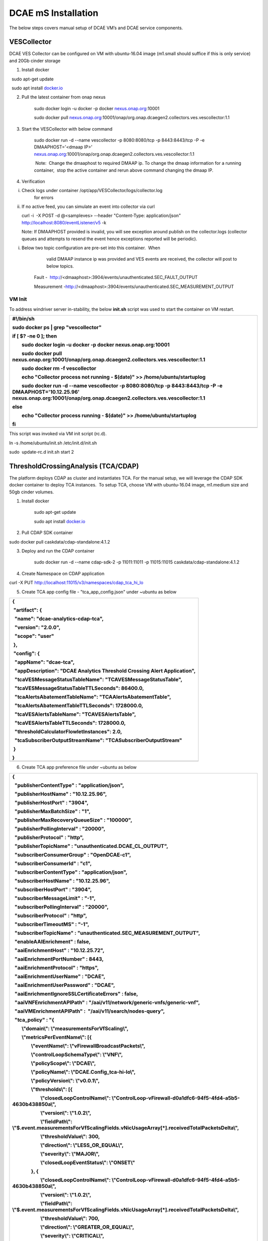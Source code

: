 DCAE mS Installation
====================

The below steps covers manual setup of DCAE VM’s and DCAE service
components.

VESCollector
------------

 

DCAE VES Collector can be configured on VM with ubuntu-16.04 image
(m1.small should suffice if this is only service) and 20Gb cinder
storage

1. Install docker

  sudo apt-get update

  sudo apt install `docker.io <http://docker.io/>`__

2. Pull the latest container from onap nexus

    sudo docker login -u docker -p docker
    `nexus.onap.org <http://nexus.onap.org/>`__:10001

    sudo docker pull
    `nexus.onap.org <http://nexus.onap.org/>`__:10001/onap/org.onap.dcaegen2.collectors.ves.vescollector:1.1

3. Start the VESCollector with below command

    sudo docker run -d --name vescollector -p 8080:8080/tcp -p
    8443:8443/tcp -P -e DMAAPHOST='<dmaap IP>'
    `nexus.onap.org <http://nexus.onap.org/>`__:10001/onap/org.onap.dcaegen2.collectors.ves.vescollector:1.1

     Note:  Change the dmaaphost to required DMAAP ip. To change the
    dmaap information for a running container,  stop the active
    container and rerun above command changing the dmaap IP.

4. Verification

i.  Check logs under container /opt/app/VESCollector/logs/collector.log
        for errors

ii. If no active feed, you can simulate an event into collector via curl

    curl -i  -X POST -d @<sampleves> --header "Content-Type:
    application/json" http://localhost:8080/eventListener/v5 -k

    Note: If DMAAPHOST provided is invalid, you will see exception
    around publish on the collector.logs (collector queues and attempts
    to resend the event hence exceptions reported will be periodic). 

i. Below two topic configuration are pre-set into this container.  When
       valid DMAAP instance ip was provided and VES events are received,
       the collector will post to below topics.

    Fault -
     http://<dmaaphost>:3904/events/unauthenticated.SEC\_FAULT\_OUTPUT

    Measurement
    -http://<dmaaphost>:3904/events/unauthenticated.SEC\_MEASUREMENT\_OUTPUT

VM Init
~~~~~~

To address windriver server in-stability, the below **init.sh** script
was used to start the container on VM restart.  

+----------------------------------------------------------------------------------------------------------------------------------------------------------------------------------------------+
| #!/bin/sh                                                                                                                                                                                    |
|                                                                                                                                                                                              |
| sudo docker ps \| grep "vescollector"                                                                                                                                                        |
|                                                                                                                                                                                              |
| if [ $? -ne 0 ]; then                                                                                                                                                                        |
|                                                                                                                                                                                              |
|         sudo docker login -u docker -p docker nexus.onap.org:10001                                                                                                                           |
|                                                                                                                                                                                              |
|         sudo docker pull nexus.onap.org:10001/onap/org.onap.dcaegen2.collectors.ves.vescollector:1.1                                                                                         |
|                                                                                                                                                                                              |
|         sudo docker rm -f vescollector                                                                                                                                                       |
|                                                                                                                                                                                              |
|         echo "Collector process not running - $(date)" >> /home/ubuntu/startuplog                                                                                                            |
|                                                                                                                                                                                              |
|         sudo docker run -d --name vescollector -p 8080:8080/tcp -p 8443:8443/tcp -P -e DMAAPHOST='10.12.25.96' nexus.onap.org:10001/onap/org.onap.dcaegen2.collectors.ves.vescollector:1.1   |
|                                                                                                                                                                                              |
| else                                                                                                                                                                                         |
|                                                                                                                                                                                              |
|         echo "Collector process running - $(date)" >> /home/ubuntu/startuplog                                                                                                                |
|                                                                                                                                                                                              |
| fi                                                                                                                                                                                           |
+==============================================================================================================================================================================================+
+----------------------------------------------------------------------------------------------------------------------------------------------------------------------------------------------+

This script was invoked via VM init script (rc.d).

ln -s /home/ubuntu/init.sh /etc/init.d/init.sh

sudo  update-rc.d init.sh start 2

 

ThresholdCrossingAnalysis (TCA/CDAP)
------------------------------------

The platform deploys CDAP as cluster and instantiates TCA. For the
manual setup, we will leverage the CDAP SDK docker container to deploy
TCA instances.  To setup TCA, choose VM with ubuntu-16.04 image,
m1.medium size and 50gb cinder volumes.

1. Install docker

     sudo apt-get update

     sudo apt install `docker.io <http://docker.io/>`__

2. Pull CDAP SDK container

sudo docker pull caskdata/cdap-standalone:4.1.2

3. Deploy and run the CDAP container

    sudo docker run -d --name cdap-sdk-2 -p 11011:11011 -p 11015:11015
    caskdata/cdap-standalone:4.1.2

4. Create Namespace on CDAP application

curl -X PUT http://localhost:11015/v3/namespaces/cdap_tca_hi_lo

5. Create TCA app config file - "tca\_app\_config.json" under ~ubuntu as
   below

+------------------------------------------------------------------------------+
| {                                                                            |
|                                                                              |
|  "artifact": {                                                               |
|                                                                              |
|   "name": "dcae-analytics-cdap-tca",                                         |
|                                                                              |
|   "version": "2.0.0",                                                        |
|                                                                              |
|   "scope": "user"                                                            |
|                                                                              |
|  },                                                                          |
|                                                                              |
|  "config": {                                                                 |
|                                                                              |
|   "appName": "dcae-tca",                                                     |
|                                                                              |
|   "appDescription": "DCAE Analytics Threshold Crossing Alert Application",   |
|                                                                              |
|   "tcaVESMessageStatusTableName": "TCAVESMessageStatusTable",                |
|                                                                              |
|   "tcaVESMessageStatusTableTTLSeconds": 86400.0,                             |
|                                                                              |
|   "tcaAlertsAbatementTableName": "TCAAlertsAbatementTable",                  |
|                                                                              |
|   "tcaAlertsAbatementTableTTLSeconds": 1728000.0,                            |
|                                                                              |
|   "tcaVESAlertsTableName": "TCAVESAlertsTable",                              |
|                                                                              |
|   "tcaVESAlertsTableTTLSeconds": 1728000.0,                                  |
|                                                                              |
|   "thresholdCalculatorFlowletInstances": 2.0,                                |
|                                                                              |
|   "tcaSubscriberOutputStreamName": "TCASubscriberOutputStream"               |
|                                                                              |
|  }                                                                           |
|                                                                              |
| }                                                                            |
+==============================================================================+
+------------------------------------------------------------------------------+

6. Create TCA app preference file under ~ubuntu as below

+--------------------------------------------------------------------------------------------------------------------------------------------+
| {                                                                                                                                          |
|                                                                                                                                            |
|   "publisherContentType" : "application/json",                                                                                             |
|                                                                                                                                            |
|   "publisherHostName" : "10.12.25.96",                                                                                                     |
|                                                                                                                                            |
|   "publisherHostPort" : "3904",                                                                                                            |
|                                                                                                                                            |
|   "publisherMaxBatchSize" : "1",                                                                                                           |
|                                                                                                                                            |
|   "publisherMaxRecoveryQueueSize" : "100000",                                                                                              |
|                                                                                                                                            |
|   "publisherPollingInterval" : "20000",                                                                                                    |
|                                                                                                                                            |
|   "publisherProtocol" : "http",                                                                                                            |
|                                                                                                                                            |
|   "publisherTopicName" : "unauthenticated.DCAE\_CL\_OUTPUT",                                                                               |
|                                                                                                                                            |
|   "subscriberConsumerGroup" : "OpenDCAE-c1",                                                                                               |
|                                                                                                                                            |
|   "subscriberConsumerId" : "c1",                                                                                                           |
|                                                                                                                                            |
|   "subscriberContentType" : "application/json",                                                                                            |
|                                                                                                                                            |
|   "subscriberHostName" : "10.12.25.96",                                                                                                    |
|                                                                                                                                            |
|   "subscriberHostPort" : "3904",                                                                                                           |
|                                                                                                                                            |
|   "subscriberMessageLimit" : "-1",                                                                                                         |
|                                                                                                                                            |
|   "subscriberPollingInterval" : "20000",                                                                                                   |
|                                                                                                                                            |
|   "subscriberProtocol" : "http",                                                                                                           |
|                                                                                                                                            |
|   "subscriberTimeoutMS" : "-1",                                                                                                            |
|                                                                                                                                            |
|   "subscriberTopicName" : "unauthenticated.SEC\_MEASUREMENT\_OUTPUT",                                                                      |
|                                                                                                                                            |
|   "enableAAIEnrichment" : false,                                                                                                           |
|                                                                                                                                            |
|   "aaiEnrichmentHost" : "10.12.25.72",                                                                                                     |
|                                                                                                                                            |
|   "aaiEnrichmentPortNumber" : 8443,                                                                                                        |
|                                                                                                                                            |
|   "aaiEnrichmentProtocol" : "https",                                                                                                       |
|                                                                                                                                            |
|   "aaiEnrichmentUserName" : "DCAE",                                                                                                        |
|                                                                                                                                            |
|   "aaiEnrichmentUserPassword" : "DCAE",                                                                                                    |
|                                                                                                                                            |
|   "aaiEnrichmentIgnoreSSLCertificateErrors" : false,                                                                                       |
|                                                                                                                                            |
|   "aaiVNFEnrichmentAPIPath" : "/aai/v11/network/generic-vnfs/generic-vnf",                                                                 |
|                                                                                                                                            |
|   "aaiVMEnrichmentAPIPath" :  "/aai/v11/search/nodes-query",                                                                               |
|                                                                                                                                            |
|   "tca\_policy" : "{                                                                                                                       |
|                                                                                                                                            |
|         \\"domain\\": \\"measurementsForVfScaling\\",                                                                                      |
|                                                                                                                                            |
|         \\"metricsPerEventName\\": [{                                                                                                      |
|                                                                                                                                            |
|                 \\"eventName\\": \\"vFirewallBroadcastPackets\\",                                                                          |
|                                                                                                                                            |
|                 \\"controlLoopSchemaType\\": \\"VNF\\",                                                                                    |
|                                                                                                                                            |
|                 \\"policyScope\\": \\"DCAE\\",                                                                                             |
|                                                                                                                                            |
|                 \\"policyName\\": \\"DCAE.Config\_tca-hi-lo\\",                                                                            |
|                                                                                                                                            |
|                 \\"policyVersion\\": \\"v0.0.1\\",                                                                                         |
|                                                                                                                                            |
|                 \\"thresholds\\": [{                                                                                                       |
|                                                                                                                                            |
|                         \\"closedLoopControlName\\": \\"ControlLoop-vFirewall-d0a1dfc6-94f5-4fd4-a5b5-4630b438850a\\",                     |
|                                                                                                                                            |
|                         \\"version\\": \\"1.0.2\\",                                                                                        |
|                                                                                                                                            |
|                         \\"fieldPath\\": \\"$.event.measurementsForVfScalingFields.vNicUsageArray[\*].receivedTotalPacketsDelta\\",        |
|                                                                                                                                            |
|                         \\"thresholdValue\\": 300,                                                                                         |
|                                                                                                                                            |
|                         \\"direction\\": \\"LESS\_OR\_EQUAL\\",                                                                            |
|                                                                                                                                            |
|                         \\"severity\\": \\"MAJOR\\",                                                                                       |
|                                                                                                                                            |
|                         \\"closedLoopEventStatus\\": \\"ONSET\\"                                                                           |
|                                                                                                                                            |
|                 }, {                                                                                                                       |
|                                                                                                                                            |
|                         \\"closedLoopControlName\\": \\"ControlLoop-vFirewall-d0a1dfc6-94f5-4fd4-a5b5-4630b438850a\\",                     |
|                                                                                                                                            |
|                         \\"version\\": \\"1.0.2\\",                                                                                        |
|                                                                                                                                            |
|                         \\"fieldPath\\": \\"$.event.measurementsForVfScalingFields.vNicUsageArray[\*].receivedTotalPacketsDelta\\",        |
|                                                                                                                                            |
|                         \\"thresholdValue\\": 700,                                                                                         |
|                                                                                                                                            |
|                         \\"direction\\": \\"GREATER\_OR\_EQUAL\\",                                                                         |
|                                                                                                                                            |
|                         \\"severity\\": \\"CRITICAL\\",                                                                                    |
|                                                                                                                                            |
|                         \\"closedLoopEventStatus\\": \\"ONSET\\"                                                                           |
|                                                                                                                                            |
|                 }]                                                                                                                         |
|                                                                                                                                            |
|         }, {                                                                                                                               |
|                                                                                                                                            |
|                 \\"eventName\\": \\"vLoadBalancer\\",                                                                                      |
|                                                                                                                                            |
|                 \\"controlLoopSchemaType\\": \\"VM\\",                                                                                     |
|                                                                                                                                            |
|                 \\"policyScope\\": \\"DCAE\\",                                                                                             |
|                                                                                                                                            |
|                 \\"policyName\\": \\"DCAE.Config\_tca-hi-lo\\",                                                                            |
|                                                                                                                                            |
|                 \\"policyVersion\\": \\"v0.0.1\\",                                                                                         |
|                                                                                                                                            |
|                 \\"thresholds\\": [{                                                                                                       |
|                                                                                                                                            |
|                         \\"closedLoopControlName\\": \\"ControlLoop-vDNS-6f37f56d-a87d-4b85-b6a9-cc953cf779b3\\",                          |
|                                                                                                                                            |
|                         \\"version\\": \\"1.0.2\\",                                                                                        |
|                                                                                                                                            |
|                         \\"fieldPath\\": \\"$.event.measurementsForVfScalingFields.vNicUsageArray[\*].receivedTotalPacketsDelta\\",        |
|                                                                                                                                            |
|                         \\"thresholdValue\\": 300,                                                                                         |
|                                                                                                                                            |
|                         \\"direction\\": \\"GREATER\_OR\_EQUAL\\",                                                                         |
|                                                                                                                                            |
|                         \\"severity\\": \\"CRITICAL\\",                                                                                    |
|                                                                                                                                            |
|                         \\"closedLoopEventStatus\\": \\"ONSET\\"                                                                           |
|                                                                                                                                            |
|                 }]                                                                                                                         |
|                                                                                                                                            |
|         }, {                                                                                                                               |
|                                                                                                                                            |
|                 \\"eventName\\": \\"Measurement\_vGMUX\\",                                                                                 |
|                                                                                                                                            |
|                 \\"controlLoopSchemaType\\": \\"VNF\\",                                                                                    |
|                                                                                                                                            |
|                 \\"policyScope\\": \\"DCAE\\",                                                                                             |
|                                                                                                                                            |
|                 \\"policyName\\": \\"DCAE.Config\_tca-hi-lo\\",                                                                            |
|                                                                                                                                            |
|                 \\"policyVersion\\": \\"v0.0.1\\",                                                                                         |
|                                                                                                                                            |
|                 \\"thresholds\\": [{                                                                                                       |
|                                                                                                                                            |
|                         \\"closedLoopControlName\\": \\"ControlLoop-vCPE-48f0c2c3-a172-4192-9ae3-052274181b6e\\",                          |
|                                                                                                                                            |
|                         \\"version\\": \\"1.0.2\\",                                                                                        |
|                                                                                                                                            |
|                         \\"fieldPath\\": \\"$.event.measurementsForVfScalingFields.additionalMeasurements[\*].arrayOfFields[0].value\\",   |
|                                                                                                                                            |
|                         \\"thresholdValue\\": 0,                                                                                           |
|                                                                                                                                            |
|                         \\"direction\\": \\"EQUAL\\",                                                                                      |
|                                                                                                                                            |
|                         \\"severity\\": \\"MAJOR\\",                                                                                       |
|                                                                                                                                            |
|                         \\"closedLoopEventStatus\\": \\"ABATED\\"                                                                          |
|                                                                                                                                            |
|                 }, {                                                                                                                       |
|                                                                                                                                            |
|                         \\"closedLoopControlName\\": \\"ControlLoop-vCPE-48f0c2c3-a172-4192-9ae3-052274181b6e\\",                          |
|                                                                                                                                            |
|                         \\"version\\": \\"1.0.2\\",                                                                                        |
|                                                                                                                                            |
|                         \\"fieldPath\\": \\"$.event.measurementsForVfScalingFields.additionalMeasurements[\*].arrayOfFields[0].value\\",   |
|                                                                                                                                            |
|                         \\"thresholdValue\\": 0,                                                                                           |
|                                                                                                                                            |
|                         \\"direction\\": \\"GREATER\\",                                                                                    |
|                                                                                                                                            |
|                         \\"severity\\": \\"CRITICAL\\",                                                                                    |
|                                                                                                                                            |
|                         \\"closedLoopEventStatus\\": \\"ONSET\\"                                                                           |
|                                                                                                                                            |
|                 }]                                                                                                                         |
|                                                                                                                                            |
|         }]                                                                                                                                 |
|                                                                                                                                            |
| }"                                                                                                                                         |
|                                                                                                                                            |
| }                                                                                                                                          |
+============================================================================================================================================+
+--------------------------------------------------------------------------------------------------------------------------------------------+

     Note: Dmaap configuration are specified on this file on
    publisherHostName and subscriberHostName. To be changed as
    required\*\*

7. Copy below script to CDAP server (this gets latest image from nexus
   and deploys TCA application) and execute it

+--------------------------------------------------------------------------------------------------------------------------------------------------+
| #!/bin/sh                                                                                                                                        |
|                                                                                                                                                  |
| TCA\_JAR=dcae-analytics-cdap-tca-2.0.0.jar                                                                                                       |
|                                                                                                                                                  |
| rm -f /home/ubuntu/$TCA\_JAR                                                                                                                     |
|                                                                                                                                                  |
| cd /home/ubuntu/                                                                                                                                 |
|                                                                                                                                                  |
| wget https://nexus.onap.org/service/local/repositories/staging/content/org/onap/dcaegen2/analytics/tca/dcae-analytics-cdap-tca/2.0.0/$TCA\_JAR   |
|                                                                                                                                                  |
| if [ $? -eq 0 ]; then                                                                                                                            |
|                                                                                                                                                  |
|         if [ -f /home/ubuntu/$TCA\_JAR ]; then                                                                                                   |
|                                                                                                                                                  |
|                 echo "Restarting TCA CDAP application using $TCA\_JAR artifact"                                                                  |
|                                                                                                                                                  |
|         else                                                                                                                                     |
|                                                                                                                                                  |
|                 echo "ERROR: $TCA\_JAR missing"                                                                                                  |
|                                                                                                                                                  |
|                 exit 1                                                                                                                           |
|                                                                                                                                                  |
|         fi                                                                                                                                       |
|                                                                                                                                                  |
| else                                                                                                                                             |
|                                                                                                                                                  |
|         echo "ERROR: $TCA\_JAR not found in nexus"                                                                                               |
|                                                                                                                                                  |
|         exit 1                                                                                                                                   |
|                                                                                                                                                  |
| fi                                                                                                                                               |
|                                                                                                                                                  |
| # stop programs                                                                                                                                  |
|                                                                                                                                                  |
| curl -X POST http://localhost:11015/v3/namespaces/cdap\_tca\_hi\_lo/apps/dcae-tca/workers/TCADMaaPMRPublisherWorker/stop                         |
|                                                                                                                                                  |
| curl -X POST http://localhost:11015/v3/namespaces/cdap\_tca\_hi\_lo/apps/dcae-tca/workers/TCADMaaPMRSubscriberWorker/stop                        |
|                                                                                                                                                  |
| curl -X POST http://localhost:11015/v3/namespaces/cdap\_tca\_hi\_lo/apps/dcae-tca/flows/TCAVESCollectorFlow/stop                                 |
|                                                                                                                                                  |
| # delete application                                                                                                                             |
|                                                                                                                                                  |
| curl -X DELETE http://localhost:11015/v3/namespaces/cdap\_tca\_hi\_lo/apps/dcae-tca                                                              |
|                                                                                                                                                  |
| # delete artifact                                                                                                                                |
|                                                                                                                                                  |
| curl -X DELETE http://localhost:11015/v3/namespaces/cdap\_tca\_hi\_lo/artifacts/dcae-analytics-cdap-tca/versions/2.0.0                           |
|                                                                                                                                                  |
| # load artifact                                                                                                                                  |
|                                                                                                                                                  |
| curl -X POST --data-binary @/home/ubuntu/$TCA\_JAR http://localhost:11015/v3/namespaces/cdap\_tca\_hi\_lo/artifacts/dcae-analytics-cdap-tca      |
|                                                                                                                                                  |
| # create app                                                                                                                                     |
|                                                                                                                                                  |
| curl -X PUT -d @/home/ubuntu/tca\_app\_config.json http://localhost:11015/v3/namespaces/cdap\_tca\_hi\_lo/apps/dcae-tca                          |
|                                                                                                                                                  |
| # load preferences                                                                                                                               |
|                                                                                                                                                  |
| curl -X PUT -d @/home/ubuntu/tca\_app\_preferences.json http://localhost:11015/v3/namespaces/cdap\_tca\_hi\_lo/apps/dcae-tca/preferences         |
|                                                                                                                                                  |
| # start programs                                                                                                                                 |
|                                                                                                                                                  |
| curl -X POST http://localhost:11015/v3/namespaces/cdap\_tca\_hi\_lo/apps/dcae-tca/workers/TCADMaaPMRPublisherWorker/start                        |
|                                                                                                                                                  |
| curl -X POST http://localhost:11015/v3/namespaces/cdap\_tca\_hi\_lo/apps/dcae-tca/workers/TCADMaaPMRSubscriberWorker/start                       |
|                                                                                                                                                  |
| curl -X POST http://localhost:11015/v3/namespaces/cdap\_tca\_hi\_lo/apps/dcae-tca/flows/TCAVESCollectorFlow/start                                |
|                                                                                                                                                  |
| echo                                                                                                                                             |
|                                                                                                                                                  |
| # get status of programs                                                                                                                         |
|                                                                                                                                                  |
| curl http://localhost:11015/v3/namespaces/cdap\_tca\_hi\_lo/apps/dcae-tca/workers/TCADMaaPMRPublisherWorker/status                               |
|                                                                                                                                                  |
| curl http://localhost:11015/v3/namespaces/cdap\_tca\_hi\_lo/apps/dcae-tca/workers/TCADMaaPMRSubscriberWorker/status                              |
|                                                                                                                                                  |
| curl http://localhost:11015/v3/namespaces/cdap\_tca\_hi\_lo/apps/dcae-tca/flows/TCAVESCollectorFlow/status                                       |
|                                                                                                                                                  |
| echo                                                                                                                                             |
+==================================================================================================================================================+
+--------------------------------------------------------------------------------------------------------------------------------------------------+

8. Verify TCA application and logs via CDAP GUI processes

    The overall flow can be checked here

TCA Configuration Change
~~~~~~~~~~~~~~~~~~~~~~~

Typical configuration changes include changing DMAAP host and/or Policy configuration. If necessary, modify the file on step #6 and run the script noted as step #7 to redeploy TCA with updated configuration.
~~~~~~~~~~~~~~~~~~~~~~~~~~~~~~~~~~~~~~~~~~~~~~~~~~~~~~~~~~~~~~~~~~~~~~~~~~~~~~~~~~~~~~~~~~~~~~~~~~~~~~~~~~~~~~~~~~~~~~~~~~~~~~~~~~~~~~~~~~~~~~~~~~~~~~~~~~~~~~~~~~~~~~~~~~~~~~~~~~~~~~~~~~~~~~~~~~~~~~~~~~~~~~

VM Init
~~~~~~

To address windriver server in-stability, the below **init.sh** script
was used to restart the container on VM restart.  This script was
invoked via VM init script (rc.d).

+------------------------------------------------------------------------------------------------------------------------------+
| #!/bin/sh                                                                                                                    |
|                                                                                                                              |
| #docker run -d --name cdap-sdk -p 11011:11011 -p 11015:11015 caskdata/cdap-standalone:4.1.2                                  |
|                                                                                                                              |
| sudo docker restart cdap-sdk-2                                                                                               |
|                                                                                                                              |
| sleep 30                                                                                                                     |
|                                                                                                                              |
| # start program                                                                                                              |
|                                                                                                                              |
| curl -X POST http://localhost:11015/v3/namespaces/cdap\_tca\_hi\_lo/apps/dcae-tca/workers/TCADMaaPMRPublisherWorker/start    |
|                                                                                                                              |
| curl -X POST http://localhost:11015/v3/namespaces/cdap\_tca\_hi\_lo/apps/dcae-tca/workers/TCADMaaPMRSubscriberWorker/start   |
|                                                                                                                              |
| curl -X POST http://localhost:11015/v3/namespaces/cdap\_tca\_hi\_lo/apps/dcae-tca/flows/TCAVESCollectorFlow/start            |
+==============================================================================================================================+
+------------------------------------------------------------------------------------------------------------------------------+

 

This script was invoked via VM init script (rc.d).

ln -s /home/ubuntu/init.sh /etc/init.d/init.sh

sudo  update-rc.d init.sh start 2

